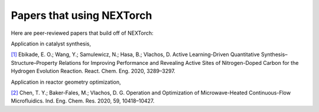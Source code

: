 ===========================
Papers that using NEXTorch
===========================

Here are peer-reviewed papers that build off of NEXTorch:

Application in catalyst synthesis,

`[1]`_ Ebikade, E. O.; Wang, Y.; Samulewicz, N.; Hasa, B.; Vlachos, D. Active Learning-Driven Quantitative Synthesis–Structure–Property Relations for Improving Performance and Revealing Active Sites of Nitrogen-Doped Carbon for the Hydrogen Evolution Reaction. React. Chem. Eng. 2020, 3289–3297.

Application in reactor geometry optimization,

`[2]`_ Chen, T. Y.; Baker-Fales, M.; Vlachos, D. G. Operation and Optimization of Microwave-Heated Continuous-Flow Microfluidics. Ind. Eng. Chem. Res. 2020, 59, 10418–10427.

.. _[1]: https://pubs.rsc.org/en/content/articlelanding/2020/re/d0re00243g#!divAbstract
.. _[2]: https://pubs.acs.org/doi/pdf/10.1021/acs.iecr.0c01650